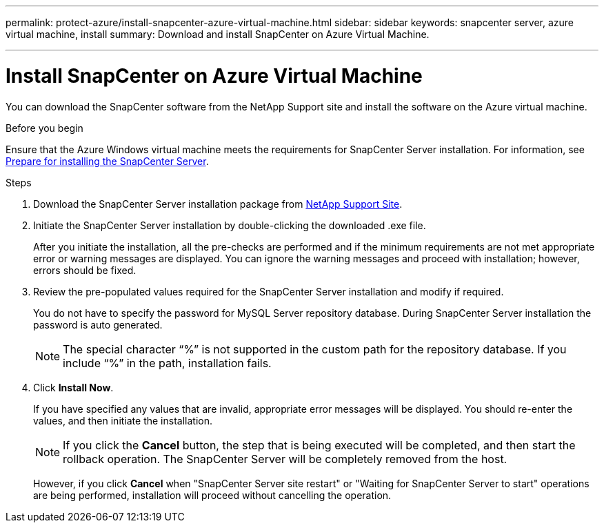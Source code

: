 ---
permalink: protect-azure/install-snapcenter-azure-virtual-machine.html
sidebar: sidebar
keywords: snapcenter server, azure virtual machine, install
summary: Download and install SnapCenter on Azure Virtual Machine.

---
= Install SnapCenter on Azure Virtual Machine
:icons: font
:imagesdir: ../media/

[.lead]
You can download the SnapCenter software from the NetApp Support site and install the software on the Azure virtual machine.

.Before you begin

Ensure that the Azure Windows virtual machine meets the requirements for SnapCenter Server installation. For information, see link:reference_domain_and_workgroup_requirements.html[Prepare for installing the SnapCenter Server].

.Steps

. Download the SnapCenter Server installation package from https://mysupport.netapp.com/site/products/all/details/snapcenter/downloads-tab[NetApp Support Site].
. Initiate the SnapCenter Server installation by double-clicking the downloaded .exe file.
+
After you initiate the installation, all the pre-checks are performed and if the minimum requirements are not met appropriate error or warning messages are displayed. You can ignore the warning messages and proceed with installation; however, errors should be fixed.
. Review the pre-populated values required for the SnapCenter Server installation and modify if required.
+
You do not have to specify the password for MySQL Server repository database. During SnapCenter Server installation the password is auto generated.
+
NOTE: The special character “%” is not supported in the custom path for the repository database. If you include “%” in the path, installation fails.
. Click *Install Now*.
+
If you have specified any values that are invalid, appropriate error messages will be displayed. You should re-enter the values, and then initiate the installation.
+
NOTE: If you click the *Cancel* button, the step that is being executed will be completed, and then start the rollback operation. The SnapCenter Server will be completely removed from the host.
+
However, if you click *Cancel* when "SnapCenter Server site restart" or "Waiting for SnapCenter Server to start" operations are being performed, installation will proceed without cancelling the operation.

